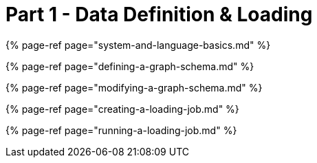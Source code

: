 = Part 1 - Data Definition & Loading
:description: This work is licensed under a Creative Commons Attribution 4.0 International License.

{% page-ref page="system-and-language-basics.md" %}

{% page-ref page="defining-a-graph-schema.md" %}

{% page-ref page="modifying-a-graph-schema.md" %}

{% page-ref page="creating-a-loading-job.md" %}

{% page-ref page="running-a-loading-job.md" %}
